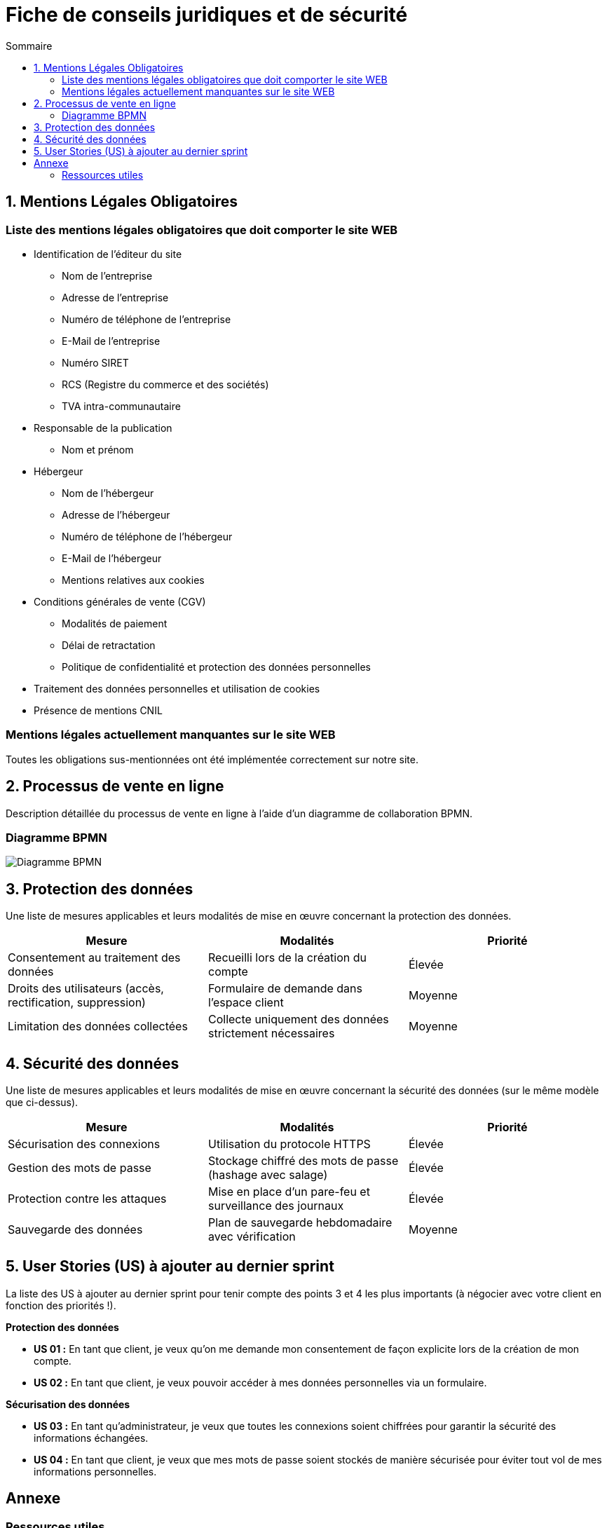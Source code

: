 = Fiche de conseils juridiques et de sécurité
:toc:
:toc-title: Sommaire
:Entreprise: LudoRama
:Equipe: LudoRama

== 1. Mentions Légales Obligatoires

=== Liste des mentions légales obligatoires que doit comporter le site WEB

* Identification de l'éditeur du site
 ** Nom de l'entreprise
 ** Adresse de l'entreprise
 ** Numéro de téléphone de l'entreprise
 ** E-Mail de l'entreprise
 ** Numéro SIRET
 ** RCS (Registre du commerce et des sociétés)
 ** TVA intra-communautaire

* Responsable de la publication
 ** Nom et prénom

* Hébergeur
 ** Nom de l'hébergeur
 ** Adresse de l'hébergeur
 ** Numéro de téléphone de l'hébergeur
 ** E-Mail de l'hébergeur
 ** Mentions relatives aux cookies

* Conditions générales de vente (CGV)
 ** Modalités de paiement
 ** Délai de retractation
 ** Politique de confidentialité et protection des données personnelles

* Traitement des données personnelles et utilisation de cookies
* Présence de mentions CNIL

=== Mentions légales actuellement manquantes sur le site WEB

Toutes les obligations sus-mentionnées ont été implémentée correctement sur notre site.

== 2. Processus de vente en ligne

Description détaillée du processus de vente en ligne à l’aide d’un diagramme de collaboration BPMN.

=== Diagramme BPMN

image::assets/Diagramme_BPMN.png[alt="Diagramme BPMN"]

== 3. Protection des données

Une liste de mesures applicables et leurs modalités de mise en œuvre concernant la protection des données.

[cols="3*"]
|====
|Mesure |Modalités |Priorité

// 01
|Consentement au traitement des données
|Recueilli lors de la création du compte
|Élevée

// 02
|Droits des utilisateurs (accès, rectification, suppression)
|Formulaire de demande dans l'espace client
|Moyenne

// 03
|Limitation des données collectées
|Collecte uniquement des données strictement nécessaires
|Moyenne
|====

== 4. Sécurité des données

Une liste de mesures applicables et leurs modalités de mise en œuvre concernant la sécurité des données (sur le même modèle que ci-dessus).

[cols="3*", options="header"]
|====
|Mesure |Modalités |Priorité

// 01
|Sécurisation des connexions
|Utilisation du protocole HTTPS
|Élevée

// 02
|Gestion des mots de passe
|Stockage chiffré des mots de passe (hashage avec salage)
|Élevée

// 03
|Protection contre les attaques
|Mise en place d'un pare-feu et surveillance des journaux
|Élevée

// 04
|Sauvegarde des données
|Plan de sauvegarde hebdomadaire avec vérification
|Moyenne
|====

== 5. User Stories (US) à ajouter au dernier sprint

La liste des US à ajouter au dernier sprint pour tenir compte des points 3 et 4 les plus importants (à négocier avec votre client en fonction des priorités !).

**Protection des données**

* **US 01 :** En tant que client, je veux qu'on me demande mon consentement de façon explicite lors de la création de mon compte.
* **US 02 :** En tant que client, je veux pouvoir accéder à mes données personnelles via un formulaire.

**Sécurisation des données**

* **US 03 :** En tant qu'administrateur, je veux que toutes les connexions soient chiffrées pour garantir la sécurité des informations échangées.
* **US 04 :** En tant que client, je veux que mes mots de passe soient stockés de manière sécurisée pour éviter tout vol de mes informations personnelles.

== Annexe

=== Ressources utiles

* CNIL +
https://www.cnil.fr/fr/rgpd-en-pratique-communiquer-en-ligne +
https://www.cnil.fr/fr/reglement-europeen-protection-donnees

* Gouvernement & Service public +
https://entreprendre.service-public.fr/vosdroits/F31228 +
https://www.economie.gouv.fr/entreprises/site-internet-mentions-obligatoires#
